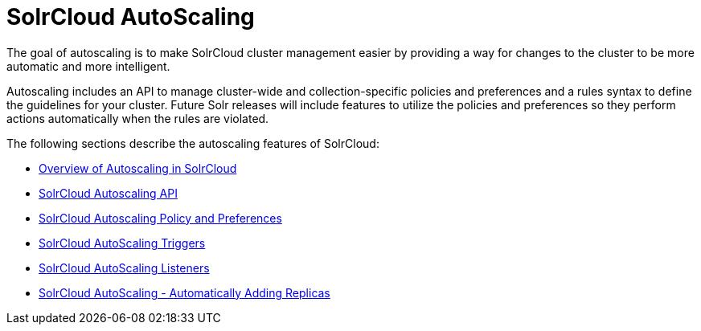 = SolrCloud AutoScaling
:page-shortname: solrcloud-autoscaling
:page-permalink: solrcloud-autoscaling.html
:page-children: solrcloud-autoscaling-overview, solrcloud-autoscaling-api, solrcloud-autoscaling-policy-preferences, solrcloud-autoscaling-triggers, solrcloud-autoscaling-listeners, solrcloud-autoscaling-auto-add-replicas
// Licensed to the Apache Software Foundation (ASF) under one
// or more contributor license agreements.  See the NOTICE file
// distributed with this work for additional information
// regarding copyright ownership.  The ASF licenses this file
// to you under the Apache License, Version 2.0 (the
// "License"); you may not use this file except in compliance
// with the License.  You may obtain a copy of the License at
//
//   http://www.apache.org/licenses/LICENSE-2.0
//
// Unless required by applicable law or agreed to in writing,
// software distributed under the License is distributed on an
// "AS IS" BASIS, WITHOUT WARRANTIES OR CONDITIONS OF ANY
// KIND, either express or implied.  See the License for the
// specific language governing permissions and limitations
// under the License.

[.lead]
The goal of autoscaling is to make SolrCloud cluster management easier by providing a way for changes to the cluster to be more automatic and more intelligent.

Autoscaling includes an API to manage cluster-wide and collection-specific policies and preferences and a rules syntax to define the guidelines for your cluster. Future Solr releases will include features to utilize the policies and preferences so they perform actions automatically when the rules are violated.

The following sections describe the autoscaling features of SolrCloud:

* <<solrcloud-autoscaling-overview.adoc#solrcloud-autoscaling-overview,Overview of Autoscaling in SolrCloud>>
* <<solrcloud-autoscaling-api.adoc#solrcloud-autoscaling-api,SolrCloud Autoscaling API>>
* <<solrcloud-autoscaling-policy-preferences.adoc#solrcloud-autoscaling-policy-preferences,SolrCloud Autoscaling Policy and Preferences>>
* <<solrcloud-autoscaling-triggers.adoc#solrcloud-autoscaling-triggers,SolrCloud AutoScaling Triggers>>
* <<solrcloud-autoscaling-listeners.adoc#solrcloud-autoscaling-listeners,SolrCloud AutoScaling Listeners>>
* <<solrcloud-autoscaling-auto-add-replicas.adoc#solrcloud-autoscaling-auto-add-replicas,SolrCloud AutoScaling - Automatically Adding Replicas>>
